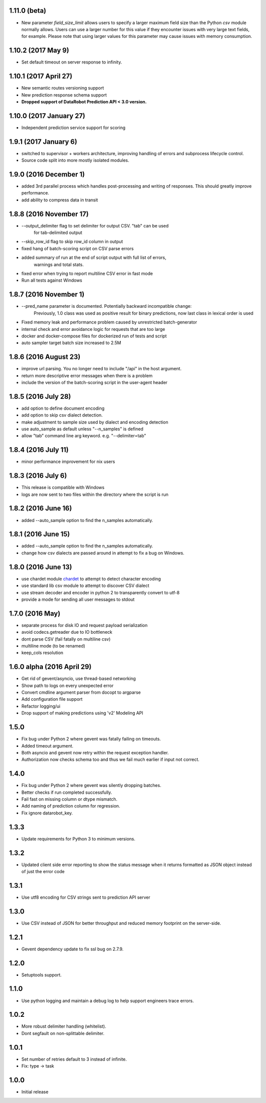1.11.0 (beta)
=============
* New parameter `field_size_limit` allows users to specify a larger maximum field
  size than the Python `csv` module normally allows. Users can use a larger number
  for this value if they encounter issues with very large text fields, for example.
  Please note that using larger values for this parameter may cause issues with
  memory consumption.

1.10.2 (2017 May 9)
================
* Set default timeout on server response to infinity.

1.10.1 (2017 April 27)
================

* New semantic routes versioning support

* New prediction response schema support

* **Dropped support of DataRobot Prediction API < 3.0 version.**


1.10.0 (2017 January 27)
=================

* Independent prediction service support for scoring

1.9.1 (2017 January 6)
==================

* switched to supervisor + workers architecture, improving handling of errors and
  subprocess lifecycle control.

* Source code split into more mostly isolated modules.

1.9.0 (2016 December 1)
==================

* added 3rd parallel process which handles post-processing and writing of responses.
  This should greatly improve performance.

* add ability to compress data in transit

1.8.8 (2016 November 17)
==================
* --output_delimiter flag to set delimiter for output CSV. "tab" can be used
    for tab-delimited output

* --skip_row_id flag to skip row_id column in output

* fixed hang of batch-scoring script on CSV parse errors

* added summary of run at the end of script output with full list of errors,
    warnings and total stats.

* fixed error when trying to report multiline CSV error in fast mode

* Run all tests against Windows

1.8.7 (2016 November 1)
==================
* --pred_name parameter is documented. Potentially backward incompatible change:
    Previously, 1.0 class was used as positive result for binary predictions,
    now last class in lexical order is used

* Fixed memory leak and performance problem caused by unrestricted batch-generator

* internal check and error avoidance logic for requests that are too large

* docker and docker-compose files for dockerized run of tests and script

* auto sampler target batch size increased to 2.5M

1.8.6 (2016 August 23)
==================
* improve url parsing. You no longer need to include "/api" in the host argument.

* return more descriptive error messages when there is a problem

* include the version of the batch-scoring script in the user-agent header

1.8.5 (2016 July 28)
==================
* add option to define document encoding

* add option to skip csv dialect detection.

* make adjustment to sample size used by dialect and encoding detection

* use auto_sample as default unless "--n_samples" is defined

* allow "tab" command line arg keyword. e.g. "--delimiter=tab"

1.8.4 (2016 July 11)
==================
* minor performance improvement for nix users

1.8.3 (2016 July 6)
==================
* This release is compatible with Windows

* logs are now sent to two files within the directory where the script is run

1.8.2 (2016 June 16)
==================
* added --auto_sample option to find the n_samples automatically.

1.8.1 (2016 June 15)
==================
* added --auto_sample option to find the n_samples automatically.

* change how csv dialects are passed around in attempt to fix a bug on Windows.

1.8.0 (2016 June 13)
==================
* use chardet module `chardet <https://pypi.python.org/pypi/chardet>`_ to
  attempt to detect character encoding

* use standard lib csv module to attempt to discover CSV dialect

* use stream decoder and encoder in python 2 to transparently convert to utf-8

* provide a mode for sending all user messages to stdout

1.7.0 (2016 May)
==================
* separate process for disk IO and request payload serialization

* avoid codecs.getreader due to IO bottleneck

* dont parse CSV (fail fatally on multiline csv)

* multiline mode (to be renamed)

* keep_cols resolution


1.6.0 alpha (2016 April 29)
==================

* Get rid of gevent/asyncio, use thread-based networking

* Show path to logs on every unexpected error

* Convert cmdline argument parser from docopt to argparse

* Add configuration file support

* Refactor logging/ui

* Drop support of making predictions using 'v2' Modeling API

1.5.0
=====

* Fix bug under Python 2 where gevent was fatally failing on timeouts.

* Added timeout argument.

* Both asyncio and gevent now retry within the request exception handler.

* Authorization now checks schema too and thus we fail much earlier if
  input not correct.

1.4.0
=====

* Fix bug under Python 2 where gevent was silently dropping batches.

* Better checks if run completed successfully.

* Fail fast on missing column or dtype mismatch.

* Add naming of prediction column for regression.

* Fix ignore datarobot_key.

1.3.3
=====

* Update requirements for Python 3 to minimum versions.

1.3.2
=====

* Updated client side error reporting to show the status message when
  it returns formatted as JSON object instead of just the error code

1.3.1
=====

* Use utf8 encoding for CSV strings sent to prediction API server

1.3.0
=====

* Use CSV instead of JSON for better throughput and reduced memory
  footprint on the server-side.

1.2.1
=====

* Gevent dependency update to fix ssl bug on 2.7.9.

1.2.0
=====

* Setuptools support.

1.1.0
=====

* Use python logging and maintain a debug log to help support
  engineers trace errors.

1.0.2
=====

* More robust delimiter handling (whitelist).

* Dont segfault on non-splittable delimiter.

1.0.1
=====

* Set number of retries default to 3 instead of infinite.

* Fix: type -> task

1.0.0
=====

* Initial release
